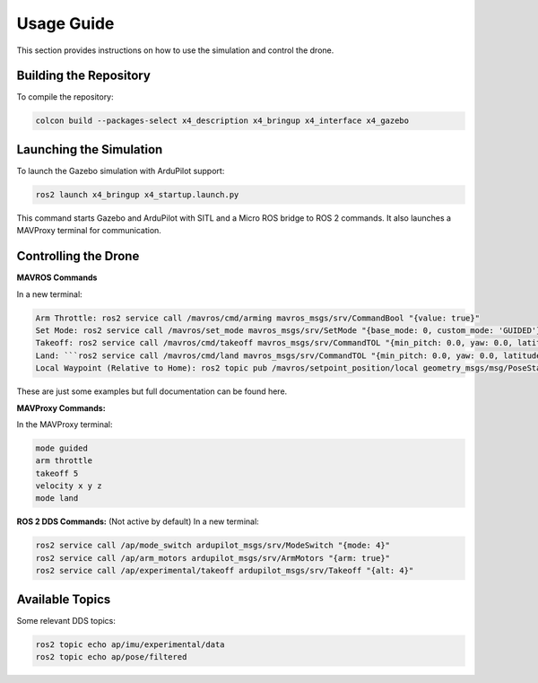 Usage Guide
===========

This section provides instructions on how to use the simulation and control the drone.

Building the Repository
-----------------------

To compile the repository:

.. code-block:: bash

   colcon build --packages-select x4_description x4_bringup x4_interface x4_gazebo

Launching the Simulation
------------------------

To launch the Gazebo simulation with ArduPilot support:

.. code-block:: bash

   ros2 launch x4_bringup x4_startup.launch.py

This command starts Gazebo and ArduPilot with SITL and a Micro ROS bridge to ROS 2 commands. It also launches a MAVProxy terminal for communication.

Controlling the Drone
---------------------

**MAVROS Commands**

In a new terminal:

.. code-block:: bash

   Arm Throttle: ros2 service call /mavros/cmd/arming mavros_msgs/srv/CommandBool "{value: true}"
   Set Mode: ros2 service call /mavros/set_mode mavros_msgs/srv/SetMode "{base_mode: 0, custom_mode: 'GUIDED'}"
   Takeoff: ros2 service call /mavros/cmd/takeoff mavros_msgs/srv/CommandTOL "{min_pitch: 0.0, yaw: 0.0, latitude: 0.0, longitude: 0.0, altitude: 3.0}"
   Land: ```ros2 service call /mavros/cmd/land mavros_msgs/srv/CommandTOL "{min_pitch: 0.0, yaw: 0.0, latitude: 0.0, longitude: 0.0, altitude: 0.0}"``
   Local Waypoint (Relative to Home): ros2 topic pub /mavros/setpoint_position/local geometry_msgs/msg/PoseStamped "{header: {frame_id: 'map'}, pose: {position: {x: 5.0, y: 5.0, z: 3.0}, orientation: {w: 1.0}}}"

These are just some examples but full documentation can be found here.


**MAVProxy Commands:**

In the MAVProxy terminal:

.. code-block:: bash

   mode guided
   arm throttle
   takeoff 5
   velocity x y z
   mode land

**ROS 2 DDS Commands:**
(Not active by default)
In a new terminal:

.. code-block:: bash

   ros2 service call /ap/mode_switch ardupilot_msgs/srv/ModeSwitch "{mode: 4}"
   ros2 service call /ap/arm_motors ardupilot_msgs/srv/ArmMotors "{arm: true}"
   ros2 service call /ap/experimental/takeoff ardupilot_msgs/srv/Takeoff "{alt: 4}"

Available Topics
----------------

Some relevant DDS topics:

.. code-block:: bash

   ros2 topic echo ap/imu/experimental/data
   ros2 topic echo ap/pose/filtered

